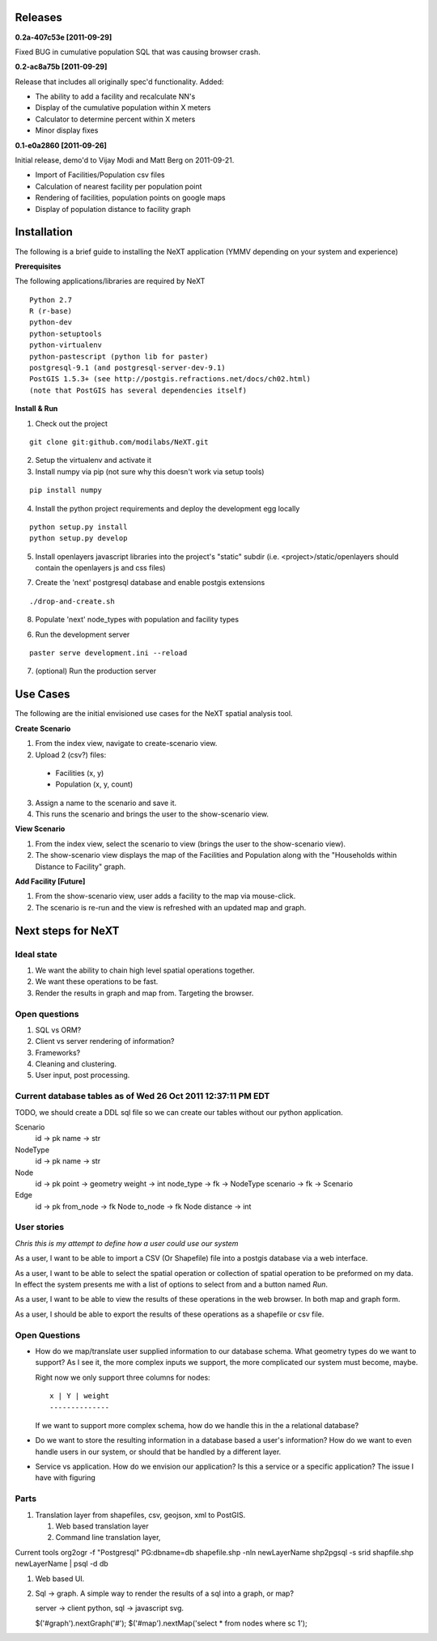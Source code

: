 Releases
=========

**0.2a-407c53e [2011-09-29]**

Fixed BUG in cumulative population SQL that was causing browser crash.

**0.2-ac8a75b [2011-09-29]**

Release that includes all originally spec'd functionality.
Added:

- The ability to add a facility and recalculate NN's
- Display of the cumulative population within X meters
- Calculator to determine percent within X meters
- Minor display fixes

**0.1-e0a2860 [2011-09-26]**

Initial release, demo'd to Vijay Modi and Matt Berg on 2011-09-21.  

- Import of Facilities/Population csv files
- Calculation of nearest facility per population point
- Rendering of facilities, population points on google maps
- Display of population distance to facility graph


Installation
============

The following is a brief guide to installing the NeXT application
(YMMV depending on your system and experience)

**Prerequisites**

The following applications/libraries are required by NeXT

::


  Python 2.7
  R (r-base)
  python-dev
  python-setuptools
  python-virtualenv
  python-pastescript (python lib for paster)
  postgresql-9.1 (and postgresql-server-dev-9.1)
  PostGIS 1.5.3+ (see http://postgis.refractions.net/docs/ch02.html)
  (note that PostGIS has several dependencies itself)


**Install & Run**

1. Check out the project 

::

  git clone git:github.com/modilabs/NeXT.git

2. Setup the virtualenv and activate it

3. Install numpy via pip (not sure why this doesn't work via setup tools)

::

  pip install numpy 

4. Install the python project requirements and deploy the development egg locally
   
:: 

  python setup.py install
  python setup.py develop

5. Install openlayers javascript libraries into the project's "static" subdir (i.e. <project>/static/openlayers should contain the openlayers js and css files)

7. Create the 'next' postgresql database and enable postgis extensions

::
  
  ./drop-and-create.sh

8. Populate 'next' node_types with population and facility types

::

  
6. Run the development server 
   
::

  paster serve development.ini --reload


7. (optional) Run the production server



Use Cases
=========

The following are the initial envisioned use cases for the NeXT spatial analysis tool.

**Create Scenario**

1. From the index view, navigate to create-scenario view.

2. Upload 2 (csv?) files:

  - Facilities (x, y)
  - Population (x, y, count)

3. Assign a name to the scenario and save it.

4. This runs the scenario and brings the user to the show-scenario view.

**View Scenario**

1. From the index view, select the scenario to view (brings the user to the show-scenario view).

2. The show-scenario view displays the map of the Facilities and Population along with the "Households within Distance to Facility" graph.

**Add Facility [Future]**

1. From the show-scenario view, user adds a facility to the map via mouse-click. 

2. The scenario is re-run and the view is refreshed with an updated map and graph.



Next steps for NeXT
===================

Ideal state
----------- 

#. We want the ability to chain high level spatial operations together.

#. We want these operations to be fast.

#. Render the results in graph and map from. Targeting the browser.

Open questions
--------------

#. SQL vs ORM? 

#. Client vs server rendering of information?

#. Frameworks?

#. Cleaning and clustering.

#. User input, post processing. 


Current database tables as of Wed 26 Oct 2011 12:37:11 PM EDT
-------------------------------------------------------------

TODO, we should create a DDL sql file so we can create our tables
without our python application.

Scenario
   id       -> pk
   name     -> str

NodeType
   id       -> pk
   name     -> str

Node
  id        -> pk
  point     -> geometry
  weight    -> int
  node_type -> fk -> NodeType
  scenario  -> fk -> Scenario

Edge
  id        -> pk
  from_node -> fk Node
  to_node   -> fk Node
  distance  -> int



User stories
------------

*Chris this is my attempt to define how a user could use our system*

As a user, I want to be able to import a CSV (Or Shapefile) file into
a postgis database via a web interface.

As a user, I want to be able to select the spatial operation or
collection of spatial operation to be preformed on my data. In effect
the system presents me with a list of options to select from and a
button named *Run*. 

As a user, I want to be able to view the results of these operations
in the web browser. In both map and graph form.

As a user, I should be able to export the results of these operations
as a shapefile or csv file. 

Open Questions
--------------

- How do we map/translate user supplied information to
  our database schema. What geometry types do we want to support? As I
  see it, the more complex inputs we support, the more complicated our
  system must become, maybe.

  Right now we only support three columns for nodes::

   x | Y | weight
   --------------
  

  If we want to support more complex schema, how do we handle this in
  the a relational database?


- Do we want to store the resulting information in a database based a
  user's information? How do we want to even handle users in our
  system, or should that be handled by a different layer.

- Service vs application. How do we envision our application? Is this
  a service or a specific application? The issue I have with figuring 




Parts
------
#. Translation layer from shapefiles, csv, geojson, xml to PostGIS.

   #. Web based translation layer
   #. Command line translation layer, 

Current tools
org2ogr -f "Postgresql" PG:dbname=db shapefile.shp -nln newLayerName
shp2pgsql -s srid shapfile.shp newLayerName | psql -d db 


#. Web based UI.


#. Sql -> graph. A simple way to render the results of a sql into a graph, or map?

   server -> client
   python, sql -> javascript svg. 



   $('#graph').nextGraph('#');
   $('#map').nextMap('select * from nodes where sc 1');


